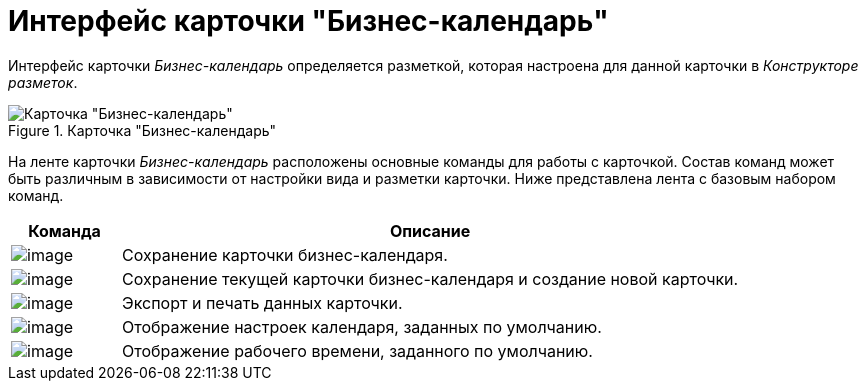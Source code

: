 = Интерфейс карточки "Бизнес-календарь"

Интерфейс карточки _Бизнес-календарь_ определяется разметкой, которая настроена для данной карточки в _Конструкторе разметок_.

.Карточка "Бизнес-календарь"
image::Calendar_main.png[Карточка "Бизнес-календарь"]

На ленте карточки _Бизнес-календарь_ расположены основные команды для работы с карточкой. Состав команд может быть различным в зависимости от настройки вида и разметки карточки. Ниже представлена лента с базовым набором команд.

[cols="15%,85%",options="header"]
|===
|Команда |Описание
|image:buttons/calendar_save.png[image] |Сохранение карточки бизнес-календаря.
|image:buttons/calendar_save_and_create.png[image] |Сохранение текущей карточки бизнес-календаря и создание новой карточки.
|image:buttons/calendar_print.png[image] |Экспорт и печать данных карточки.
|image:buttons/calendar_default_settings.png[image] |Отображение настроек календаря, заданных по умолчанию.
|image:buttons/calendar_work_time_default.png[image] |Отображение рабочего времени, заданного по умолчанию.
|===
